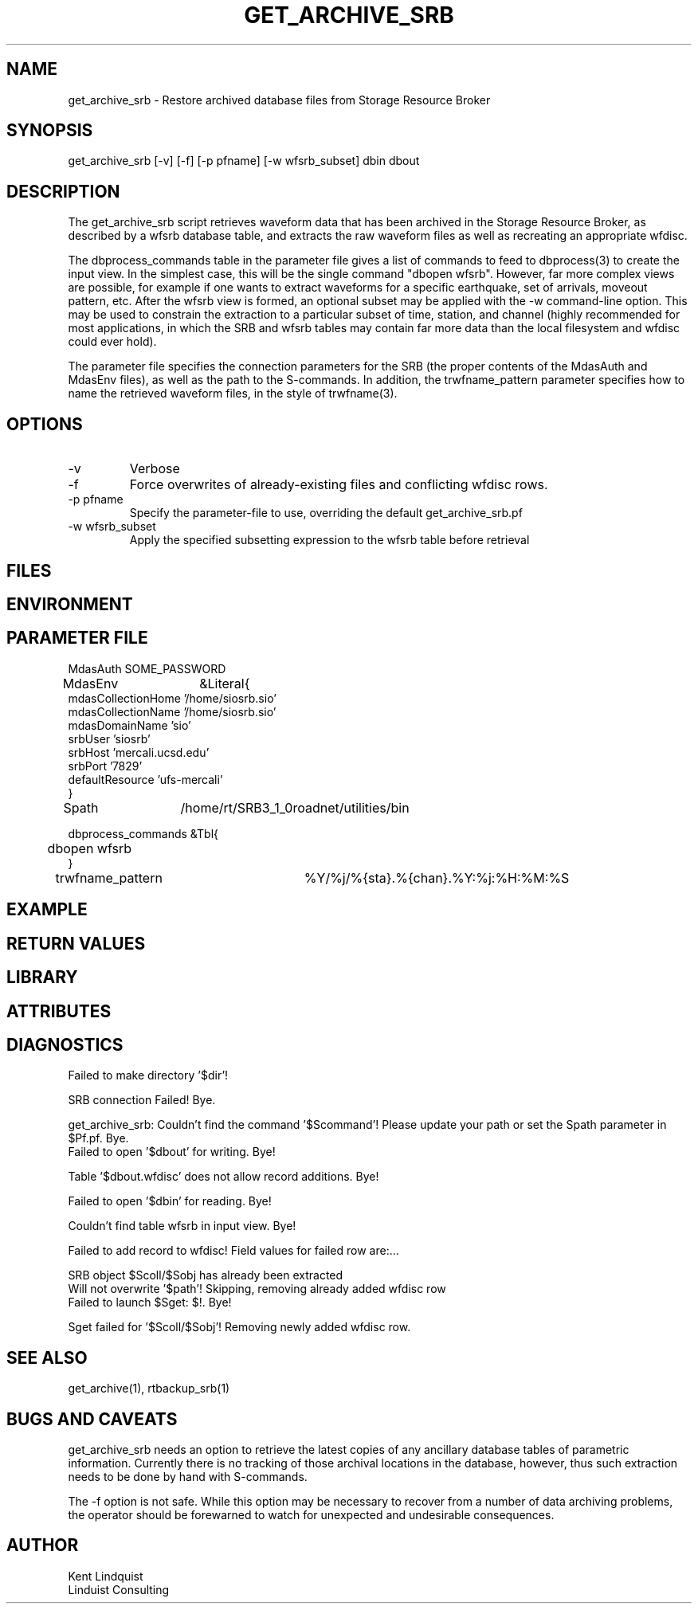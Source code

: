 .TH GET_ARCHIVE_SRB 1 "$Date: 2005/04/06 16:47:17 $"
.SH NAME
get_archive_srb \- Restore archived database files from Storage Resource Broker
.SH SYNOPSIS
.nf
get_archive_srb [-v] [-f] [-p pfname] [-w wfsrb_subset] dbin dbout
.fi
.SH DESCRIPTION
The get_archive_srb script retrieves waveform data that has been archived 
in the Storage Resource Broker, as described by a wfsrb database table, 
and extracts the raw waveform files as well as recreating an appropriate 
wfdisc. 

The dbprocess_commands table in the parameter file gives a list of 
commands to feed to dbprocess(3) to create the input view. In the simplest
case, this will be the single command "dbopen wfsrb". However, far more 
complex views are possible, for example if one wants to extract waveforms 
for a specific earthquake, set of arrivals, moveout pattern, etc. After the 
wfsrb view is formed, an optional subset may be applied with the -w 
command-line option. This may be used to constrain the extraction
to a particular subset of time, station, and channel (highly recommended 
for most applications, in which the SRB and wfsrb tables may contain 
far more data than the local filesystem and wfdisc could ever hold).  

The parameter file specifies the connection parameters for the SRB 
(the proper contents of the MdasAuth and MdasEnv files), as well as the 
path to the S-commands. In addition, the trwfname_pattern parameter specifies
how to name the retrieved waveform files, in the style of trwfname(3).

.SH OPTIONS
.IP -v
Verbose

.IP -f
Force overwrites of already-existing files and conflicting wfdisc rows. 

.IP "-p pfname"
Specify the parameter-file to use, overriding the default get_archive_srb.pf

.IP "-w wfsrb_subset" 
Apply the specified subsetting expression to the wfsrb table before retrieval

.SH FILES
.SH ENVIRONMENT
.SH PARAMETER FILE
.nf

MdasAuth	SOME_PASSWORD

MdasEnv	&Literal{
mdasCollectionHome '/home/siosrb.sio'
mdasCollectionName '/home/siosrb.sio'
mdasDomainName     'sio'
srbUser            'siosrb'
srbHost            'mercali.ucsd.edu'
srbPort            '7829'
defaultResource    'ufs-mercali'
}

Spath	/home/rt/SRB3_1_0roadnet/utilities/bin

dbprocess_commands &Tbl{
	dbopen wfsrb
}

trwfname_pattern	%Y/%j/%{sta}.%{chan}.%Y:%j:%H:%M:%S
.fi
.SH EXAMPLE
.in 2c
.ft CW
.nf
.fi
.ft R
.in
.SH RETURN VALUES
.SH LIBRARY
.SH ATTRIBUTES
.SH DIAGNOSTICS
.nf

Failed to make directory '$dir'!

SRB connection Failed! Bye.

get_archive_srb: Couldn't find the command '$Scommand'! Please update your path or set the Spath parameter in $Pf.pf. Bye.
	
Failed to open '$dbout' for writing. Bye!

Table '$dbout.wfdisc' does not allow record additions. Bye!

Failed to open '$dbin' for reading. Bye!

Couldn't find table wfsrb in input view. Bye!

Failed to add record to wfdisc! Field values for failed row are:...

SRB object $Scoll/$Sobj has already been extracted
		
Will not overwrite '$path'! Skipping, removing already added wfdisc row
			
Failed to launch $Sget: $!. Bye!

Sget failed for '$Scoll/$Sobj'! Removing newly added wfdisc row. 
	
.fi
.SH "SEE ALSO"
.nf
get_archive(1), rtbackup_srb(1)
.fi
.SH "BUGS AND CAVEATS"
get_archive_srb needs an option to retrieve the latest copies 
of any ancillary database tables of parametric information. Currently 
there is no tracking of those archival locations in the database, however, 
thus such extraction needs to be done by hand with S-commands.

The -f option is not safe. While this option may be necessary to recover
from a number of data archiving problems, the operator should be forewarned
to watch for unexpected and undesirable consequences.
.SH AUTHOR
.nf
Kent Lindquist
Linduist Consulting
.fi
.\" $Id: get_archive_srb.1,v 1.2 2005/04/06 16:47:17 lindquis Exp $
